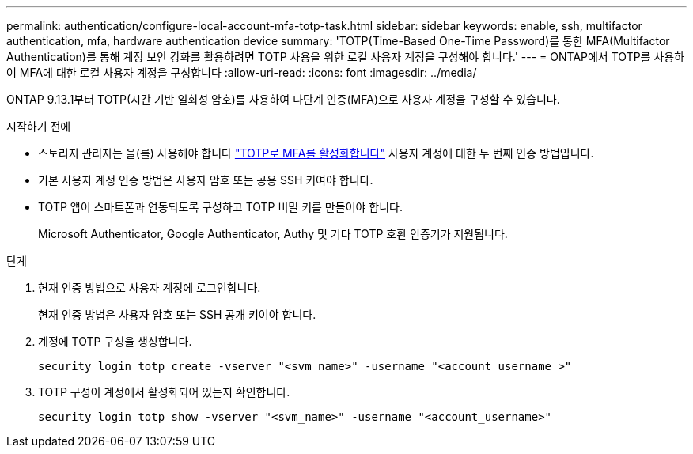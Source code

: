 ---
permalink: authentication/configure-local-account-mfa-totp-task.html 
sidebar: sidebar 
keywords: enable, ssh, multifactor authentication, mfa, hardware authentication device 
summary: 'TOTP(Time-Based One-Time Password)를 통한 MFA(Multifactor Authentication)를 통해 계정 보안 강화를 활용하려면 TOTP 사용을 위한 로컬 사용자 계정을 구성해야 합니다.' 
---
= ONTAP에서 TOTP를 사용하여 MFA에 대한 로컬 사용자 계정을 구성합니다
:allow-uri-read: 
:icons: font
:imagesdir: ../media/


[role="lead"]
ONTAP 9.13.1부터 TOTP(시간 기반 일회성 암호)를 사용하여 다단계 인증(MFA)으로 사용자 계정을 구성할 수 있습니다.

.시작하기 전에
* 스토리지 관리자는 을(를) 사용해야 합니다 link:setup-ssh-multifactor-authentication-task.html#enable-mfa-with-totp["TOTP로 MFA를 활성화합니다"] 사용자 계정에 대한 두 번째 인증 방법입니다.
* 기본 사용자 계정 인증 방법은 사용자 암호 또는 공용 SSH 키여야 합니다.
* TOTP 앱이 스마트폰과 연동되도록 구성하고 TOTP 비밀 키를 만들어야 합니다.
+
Microsoft Authenticator, Google Authenticator, Authy 및 기타 TOTP 호환 인증기가 지원됩니다.



.단계
. 현재 인증 방법으로 사용자 계정에 로그인합니다.
+
현재 인증 방법은 사용자 암호 또는 SSH 공개 키여야 합니다.

. 계정에 TOTP 구성을 생성합니다.
+
[source, cli]
----
security login totp create -vserver "<svm_name>" -username "<account_username >"
----
. TOTP 구성이 계정에서 활성화되어 있는지 확인합니다.
+
[source, cli]
----
security login totp show -vserver "<svm_name>" -username "<account_username>"
----

